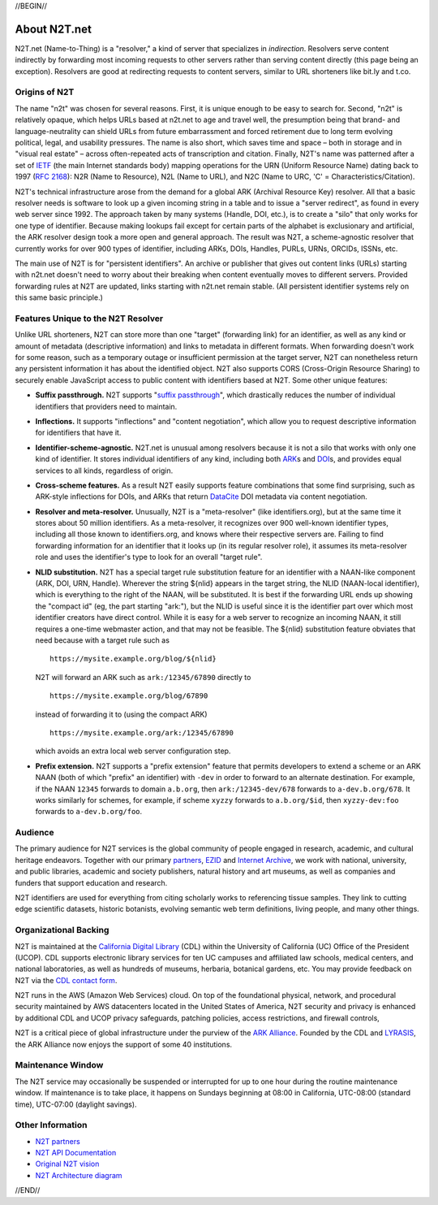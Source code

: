 .. role:: hl1
.. role:: hl2
.. role:: ext-icon

.. |lArr| unicode:: U+021D0 .. leftwards double arrow
.. |rArr| unicode:: U+021D2 .. rightwards double arrow
.. |X| unicode:: U+02713 .. check mark

.. _EZID: https://ezid.cdlib.org
.. _ARK: /e/ark_ids.html
.. _ARK Alliance: https://arks.org
.. _ARKs in the Open: http://ARKsInTheOpen.org
.. _DOI: https://www.doi.org
.. _suffix passthrough: /e/suffix_passthrough.html
.. _DuraSpace: http://lyrasis.org/
.. _LYRASIS: http://lyrasis.org/
.. _EZID.cdlib.org: https://ezid.cdlib.org
.. _Internet Archive: https://archive.org
.. _YAMZ.net metadictionary: https://yamz.net
.. _DataCite: https://www.datacite.org
.. _Crossref: https://crossref.org
.. _European Bioinformatics Institute: https://www.ebi.ac.uk
.. _California Digital Library: https://www.cdlib.org
.. _Uniform Resolution of Compact Identifiers for Biomedical Data: https://doi.org/10.1101/101279
.. _Prefix Commons: https://prefixcommons.org
.. _RFC 2168: https://tools.ietf.org/rfc/rfc2168
.. _SNAC: http://snaccooperative.org
.. _NIH: http://www.nih.gov
.. _Force11: https://www.force11.org/
.. _N2T partners: /e/partners.html
.. _partners: /e/partners.html
.. _N2T API Documentation: /e/n2t_apidoc.html
.. _N2T Architecture diagram: /e/images/N2T_Anatomy.jpg
.. _Original N2T vision: /e/n2t_vision.html
.. _IETF: https://www.ietf.org/
.. _CDL contact form: https://cdlib.org/contact/

.. _n2t: https://n2t.net
.. _Identifier Conventions: https://arks.org/about/identifier-concepts-and-conventions/

//BEGIN//

About N2T.net
=============

N2T.net (Name-to-Thing) is a "resolver," a kind of server that specializes
in *indirection*. Resolvers serve content indirectly by forwarding most
incoming requests to other servers rather than serving content directly
(this page being an exception). Resolvers are good at redirecting requests
to content servers, similar to URL shorteners like bit.ly and t.co.

Origins of N2T
--------------

The name "n2t" was chosen for several reasons. First, it is unique enough to be
easy to search for. Second, "n2t" is relatively opaque, which helps URLs based
at n2t.net to age and travel well, the presumption being that brand- and
language-neutrality can shield URLs from future embarrassment and forced
retirement due to long term evolving political, legal, and usability pressures.
The name is also short, which saves time and space – both in storage and in
"visual real estate" – across often-repeated acts of transcription and
citation. Finally, N2T's name was patterned after a set of IETF_ (the main
Internet standards body) mapping operations for the URN (Uniform Resource Name)
dating back to 1997 (`RFC 2168`_): N2R (Name to Resource), N2L (Name to URL),
and N2C (Name to URC, 'C' = Characteristics/Citation).

N2T's technical infrastructure arose from the demand for a global ARK (Archival
Resource Key) resolver. All that a basic resolver needs is software to look up
a given incoming string in a table and to issue a "server redirect", as found
in every web server since 1992. The approach taken by many systems (Handle,
DOI, etc.), is to create a "silo" that only works for one type of identifier.
Because making lookups fail except for certain parts of the alphabet is
exclusionary and artificial, the ARK resolver design took a more open and
general approach. The result was N2T, a scheme-agnostic resolver that currently
works for over 900 types of identifier, including ARKs, DOIs, Handles, PURLs,
URNs, ORCIDs, ISSNs, etc.

The main use of N2T is for "persistent identifiers". An archive or publisher
that gives out content links (URLs) starting with n2t.net doesn't need to worry
about their breaking when content eventually moves to different servers.
Provided forwarding rules at N2T are updated, links starting with n2t.net
remain stable. (All persistent identifier systems rely on this same basic
principle.)

Features Unique to the N2T Resolver
-----------------------------------

Unlike URL shorteners, N2T can store more than one "target" (forwarding link)
for an identifier, as well as any kind or amount of metadata (descriptive
information) and links to metadata in different formats. When forwarding
doesn't work for some reason, such as a temporary outage or insufficient
permission at the target server, N2T can nonetheless return any persistent
information it has about the identified object. N2T also supports CORS
(Cross-Origin Resource Sharing) to securely enable JavaScript access to public
content with identifiers based at N2T. Some other unique features:

- **Suffix passthrough.** N2T supports "`suffix passthrough`_", which
  drastically reduces the number of individual identifiers that providers need
  to maintain.
- **Inflections.** It supports "inflections" and "content negotiation", which
  allow you to request descriptive information for identifiers that have it.
- **Identifier-scheme-agnostic.** N2T.net is unusual among resolvers because it
  is not a silo that works with only one kind of identifier. It stores
  individual identifiers of any kind, including both ARK_\ s and DOI_\ s, and
  provides equal services to all kinds, regardless of origin.
- **Cross-scheme features.** As a result N2T easily supports feature
  combinations that some find surprising, such as ARK-style inflections
  for DOIs, and ARKs that return DataCite_ DOI metadata via content negotiation.
- **Resolver and meta-resolver.** Unusually, N2T is a "meta-resolver" (like
  identifiers.org), but at the same time it stores about 50 million
  identifiers. As a meta-resolver, it recognizes over 900 well-known identifier
  types, including all those known to identifiers.org, and knows where their
  respective servers are. Failing to find forwarding information for an
  identifier that it looks up (in its regular resolver role), it assumes its
  meta-resolver role and uses the identifier's type to look for an overall
  "target rule".
- **NLID substitution.** N2T has a special target rule substitution feature
  for an identifier with a NAAN-like component (ARK, DOI, URN, Handle).
  Wherever the string ${nlid} appears in the target string, the NLID
  (NAAN-local identifier), which is everything to the right of the NAAN, will
  be substituted. It is best if the forwarding URL ends up showing the "compact
  id" (eg, the part starting "ark:"), but the NLID is useful since it is the
  identifier part over which most identifier creators have direct control.
  While it is easy for a web server to recognize an incoming NAAN, it still
  requires a one-time webmaster action, and that may not be feasible. The
  ${nlid} substitution feature obviates that need because with a target rule
  such as ::

    https://mysite.example.org/blog/${nlid}

  N2T will forward an ARK such as ``ark:/12345/67890`` directly to ::

    https://mysite.example.org/blog/67890

  instead of forwarding it to (using the compact ARK) ::

    https://mysite.example.org/ark:/12345/67890

  which avoids an extra local web server configuration step.

- **Prefix extension.** N2T supports a "prefix extension" feature that permits
  developers to extend a scheme or an ARK NAAN (both of which "prefix" an
  identifier) with ``-dev`` in order to forward to an alternate destination.
  For example, if the NAAN ``12345`` forwards to domain ``a.b.org``, then
  ``ark:/12345-dev/678`` forwards to ``a-dev.b.org/678``. It works similarly
  for schemes, for example, if scheme ``xyzzy`` forwards to ``a.b.org/$id``,
  then ``xyzzy-dev:foo`` forwards to ``a-dev.b.org/foo``.

Audience
--------

The primary audience for N2T services is the global community of people
engaged in research, academic, and cultural heritage endeavors. Together
with our primary `partners`_, EZID_ and `Internet Archive`_, we work with
national, university, and public libraries, academic and society
publishers, natural history and art museums, as well as companies and
funders that support education and research.

N2T identifiers are used for everything from citing scholarly works to
referencing tissue samples. They link to cutting edge scientific datasets,
historic botanists, evolving semantic web term definitions, living people,
and many other things.

Organizational Backing
----------------------

N2T is maintained at the `California Digital Library`_ (CDL) within the
University of California (UC) Office of the President (UCOP). CDL supports
electronic library services for ten UC campuses and affiliated law
schools, medical centers, and national laboratories, as well as hundreds
of museums, herbaria, botanical gardens, etc. You may provide feedback on
N2T via the `CDL contact form`_.

N2T runs in the AWS (Amazon Web Services) cloud. On top of the foundational
physical, network, and procedural security maintained by AWS datacenters
located in the United States of America, N2T security and privacy is enhanced
by additional CDL and UCOP privacy safeguards, patching policies, access
restrictions, and firewall controls,

N2T is a critical piece of global infrastructure under the purview of
the `ARK Alliance`_. Founded by the CDL and LYRASIS_, the ARK Alliance now
enjoys the support of some 40 institutions.

Maintenance Window
------------------

The N2T service may occasionally be suspended or interrupted for up to one hour
during the routine maintenance window. If maintenance is to take place, it
happens on Sundays beginning at 08:00 in California, UTC-08:00 (standard time),
UTC-07:00 (daylight savings).

Other Information
-----------------

- `N2T partners`_
- `N2T API Documentation`_
- `Original N2T vision`_
- `N2T Architecture diagram`_

//END//
